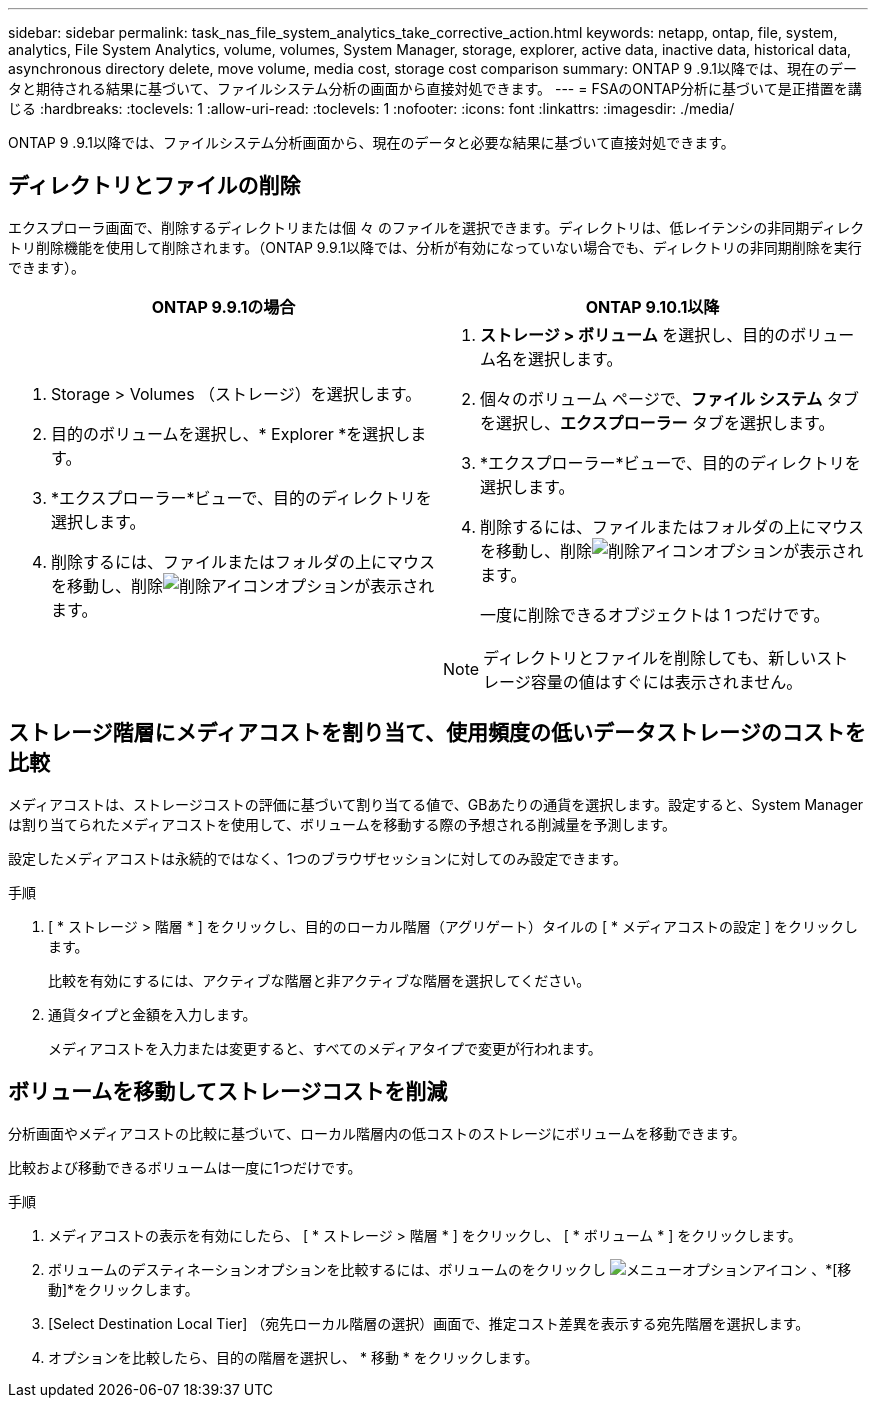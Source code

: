 ---
sidebar: sidebar 
permalink: task_nas_file_system_analytics_take_corrective_action.html 
keywords: netapp, ontap, file, system, analytics, File System Analytics, volume, volumes, System Manager, storage, explorer, active data, inactive data, historical data, asynchronous directory delete, move volume, media cost, storage cost comparison 
summary: ONTAP 9 .9.1以降では、現在のデータと期待される結果に基づいて、ファイルシステム分析の画面から直接対処できます。 
---
= FSAのONTAP分析に基づいて是正措置を講じる
:hardbreaks:
:toclevels: 1
:allow-uri-read: 
:toclevels: 1
:nofooter: 
:icons: font
:linkattrs: 
:imagesdir: ./media/


[role="lead"]
ONTAP 9 .9.1以降では、ファイルシステム分析画面から、現在のデータと必要な結果に基づいて直接対処できます。



== ディレクトリとファイルの削除

エクスプローラ画面で、削除するディレクトリまたは個 々 のファイルを選択できます。ディレクトリは、低レイテンシの非同期ディレクトリ削除機能を使用して削除されます。（ONTAP 9.9.1以降では、分析が有効になっていない場合でも、ディレクトリの非同期削除を実行できます）。

|===
| ONTAP 9.9.1の場合 | ONTAP 9.10.1以降 


 a| 
. Storage > Volumes （ストレージ）を選択します。
. 目的のボリュームを選択し、* Explorer *を選択します。
. *エクスプローラー*ビューで、目的のディレクトリを選択します。
. 削除するには、ファイルまたはフォルダの上にマウスを移動し、削除image:icon_trash_can_white_bg.gif["削除アイコン"]オプションが表示されます。

 a| 
. *ストレージ > ボリューム* を選択し、目的のボリューム名を選択します。
. 個々のボリューム ページで、*ファイル システム* タブを選択し、*エクスプローラー* タブを選択します。
. *エクスプローラー*ビューで、目的のディレクトリを選択します。
. 削除するには、ファイルまたはフォルダの上にマウスを移動し、削除image:icon_trash_can_white_bg.gif["削除アイコン"]オプションが表示されます。
+
一度に削除できるオブジェクトは 1 つだけです。




NOTE: ディレクトリとファイルを削除しても、新しいストレージ容量の値はすぐには表示されません。

|===


== ストレージ階層にメディアコストを割り当て、使用頻度の低いデータストレージのコストを比較

メディアコストは、ストレージコストの評価に基づいて割り当てる値で、GBあたりの通貨を選択します。設定すると、System Managerは割り当てられたメディアコストを使用して、ボリュームを移動する際の予想される削減量を予測します。

設定したメディアコストは永続的ではなく、1つのブラウザセッションに対してのみ設定できます。

.手順
. [ * ストレージ > 階層 * ] をクリックし、目的のローカル階層（アグリゲート）タイルの [ * メディアコストの設定 ] をクリックします。
+
比較を有効にするには、アクティブな階層と非アクティブな階層を選択してください。

. 通貨タイプと金額を入力します。
+
メディアコストを入力または変更すると、すべてのメディアタイプで変更が行われます。





== ボリュームを移動してストレージコストを削減

分析画面やメディアコストの比較に基づいて、ローカル階層内の低コストのストレージにボリュームを移動できます。

比較および移動できるボリュームは一度に1つだけです。

.手順
. メディアコストの表示を有効にしたら、 [ * ストレージ > 階層 * ] をクリックし、 [ * ボリューム * ] をクリックします。
. ボリュームのデスティネーションオプションを比較するには、ボリュームのをクリックし image:icon_kabob.gif["メニューオプションアイコン"] 、*[移動]*をクリックします。
. [Select Destination Local Tier] （宛先ローカル階層の選択）画面で、推定コスト差異を表示する宛先階層を選択します。
. オプションを比較したら、目的の階層を選択し、 * 移動 * をクリックします。

